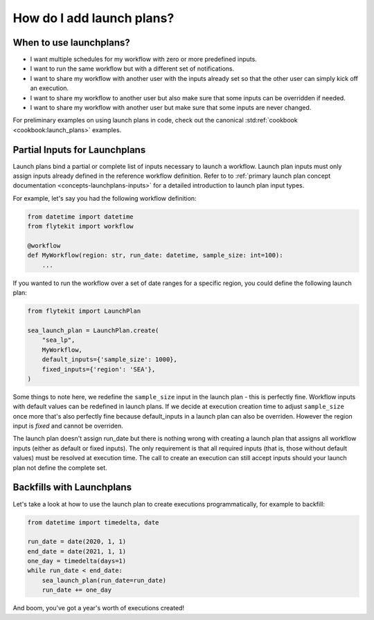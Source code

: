 .. _howto-lanuchplans:

##########################
How do I add launch plans?
##########################

When to use launchplans?
========================

- I want multiple schedules for my workflow with zero or more predefined inputs.
- I want to run the same workflow but with a different set of notifications.
- I want to share my workflow with another user with the inputs already set so that the other user can simply kick off an execution.
- I want to share my workflow to another user but also make sure that some inputs can be overridden if needed.
- I want to share my workflow with another user but make sure that some inputs are never changed.

For preliminary examples on using launch plans in code, check out the canonical :std:ref:`cookbook <cookbook:launch_plans>` examples.

Partial Inputs for Launchplans
==============================
Launch plans bind a partial or complete list of inputs necessary to launch a workflow. Launch plan inputs must only assign inputs already defined in the reference workflow definition.  Refer to to :ref:`primary launch plan concept documentation <concepts-launchplans-inputs>` for a detailed introduction to launch plan input types.

For example, let's say you had the following workflow definition:

.. code:: python

    from datetime import datetime
    from flytekit import workflow

    @workflow
    def MyWorkflow(region: str, run_date: datetime, sample_size: int=100):
        ...

If you wanted to run the workflow over a set of date ranges for a specific region, you could define the following launch plan:

.. code:: python

    from flytekit import LaunchPlan

    sea_launch_plan = LaunchPlan.create(
        "sea_lp",
        MyWorkflow,
        default_inputs={'sample_size': 1000},
        fixed_inputs={'region': 'SEA'},                
    )

Some things to note here, we redefine the ``sample_size`` input in the launch plan - this is perfectly fine.
Workflow inputs with default values can be redefined in launch plans. If we decide at execution creation time to adjust
``sample_size`` once more that's also perfectly fine because default_inputs in a launch plan can also be overriden.
However the region input is *fixed* and cannot be overriden.

The launch plan doesn't assign run_date but there is nothing wrong with creating a launch plan that assigns
all workflow inputs (either as default or fixed inputs). The only requirement is that all required inputs (that is, those
without default values) must be resolved at execution time. The call to create an execution can still accept inputs
should your launch plan not define the complete set.

Backfills with Launchplans
==========================

Let's take a look at how to use the launch plan to create executions programmatically, for example to backfill:

.. code:: python

     from datetime import timedelta, date

     run_date = date(2020, 1, 1)
     end_date = date(2021, 1, 1)
     one_day = timedelta(days=1)
     while run_date < end_date:
         sea_launch_plan(run_date=run_date)
         run_date += one_day

And boom, you've got a year's worth of executions created!
